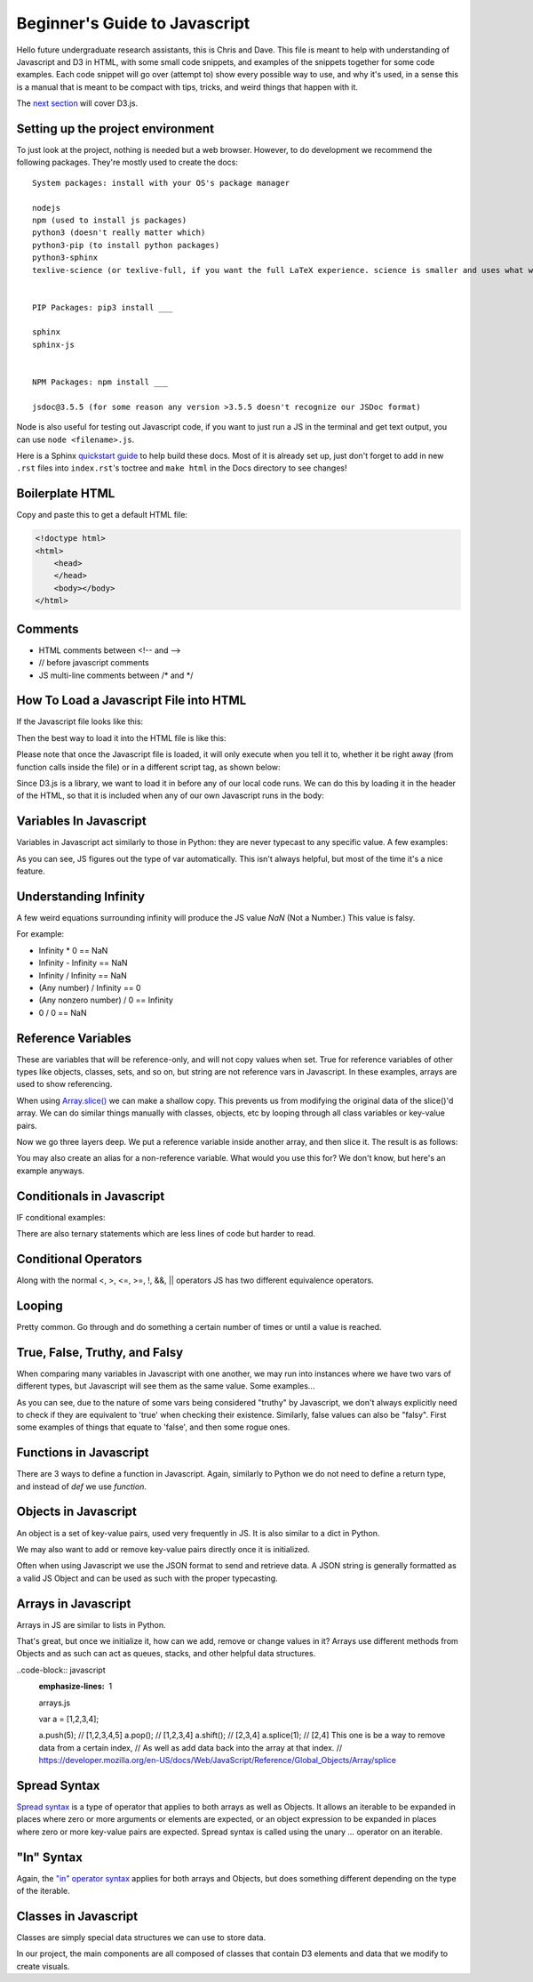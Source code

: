 Beginner's Guide to Javascript
==============================

Hello future undergraduate research assistants, this is Chris and Dave.
This file is meant to help with understanding of Javascript and D3 in HTML,
with some small code snippets, and examples of the snippets together for some code examples.
Each code snippet will go over (attempt to) show every possible way to use,
and why it's used, in a sense this is a manual that is meant to be compact with
tips, tricks, and weird things that happen with it.

The `next section <guide-ddd.html>`_ will cover D3.js.

Setting up the project environment
----------------------------------

To just look at the project, nothing is needed but a web browser. However, to do
development we recommend the following packages. They're mostly used to create the docs: ::


    System packages: install with your OS's package manager

    nodejs
    npm (used to install js packages)
    python3 (doesn't really matter which)
    python3-pip (to install python packages)
    python3-sphinx
    texlive-science (or texlive-full, if you want the full LaTeX experience. science is smaller and uses what we need.)


    PIP Packages: pip3 install ___

    sphinx
    sphinx-js


    NPM Packages: npm install ___

    jsdoc@3.5.5 (for some reason any version >3.5.5 doesn't recognize our JSDoc format)


Node is also useful for testing out Javascript code, if you want to just run a JS in the terminal
and get text output, you can use ``node <filename>.js``.

Here is a Sphinx `quickstart guide <https://www.sphinx-doc.org/en/master/usage/quickstart.html>`_
to help build these docs. Most of it is already set up, just don't forget to add in new ``.rst`` files
into ``index.rst``'s toctree and ``make html`` in the Docs directory to see changes!

Boilerplate HTML
----------------

Copy and paste this to get a default HTML file:

.. code-block:: HTML

    <!doctype html>
    <html>
        <head>
        </head>
        <body></body>
    </html>


Comments
--------

* HTML comments between <!-- and -->
* // before javascript comments
* JS multi-line comments between /\* and \*/

How To Load a Javascript File into HTML
---------------------------------------

If the Javascript file looks like this:

.. code-block:: javascript
    :emphasize-lines: 1

    example.js

    function main() {
        alert("Hello World!");
        return;
    }

Then the best way to load it into the HTML file is like this:

.. code-block:: HTML
    :emphasize-lines: 1

    index.html

    <!doctype html>
    <html>
        <head>
        </head>
        <body>
            <!-- Locally, same directory -->
            <script src="example.js">

            <!-- Different directory from parent directory -->
            <script src="../local/path/to/code/example.js">
        </body>
    </html>

Please note that once the Javascript file is loaded, it will only execute
when you tell it to, whether it be right away (from function calls inside the file)
or in a different script tag, as shown below:

.. code-block:: HTML
    :emphasize-lines: 1

    index.html

    <!doctype html>
    <html>
        <head>
        </head>
        <body>
            <!-- Locally, same directory -->
            <script src="example.js">

            <!-- Now that we have loaded in our 'example.js' we can use its functions. -->
            <!-- Not all '<script>' tags need a 'src' -->
            <!-- Any text between the tags will use JS syntax. HTML  syntax is invalid in here. -->
            <script>
                // Will Alert "Hello World!" as seen in the example.js file.
                main();
            </script>
        </body>
    </html>

Since D3.js is a library, we want to load it in before any of our local code runs.
We can do this by loading it in the header of the HTML, so that it is included when
any of our own Javascript runs in the body:

.. code-block:: HTML
    :emphasize-lines: 1

    index.html

    <!doctype html>
    <html>
        <head>
            <!-- Using the same script tag, but this one gets loaded first. -->
            <script src="https://d3js.org/d3.v5.min.js"></script>
            <!-- Now we can safely use D3 methods in our body. -->
        </head>
        <body>
            <!-- Locally, same directory -->
            <script src="example.js">

            <!-- Now that we have loaded in our 'example.js' we can use its functions. -->
            <!-- Not all '<script>' tags need a 'src' -->
            <!-- Any text between the tags will use JS syntax. HTML  syntax is invalid in here. -->
            <script>
                // Will Alert "Hello World!" as seen in the example.js file.
                main();
            </script>
        </body>
    </html>

Variables In Javascript
-----------------------

Variables in Javascript act similarly to those in Python: they are never typecast to
any specific value. A few examples:

.. code-block:: javascript
  :emphasize-lines: 1

    variables.js

    /* If the variable always needs to be a specific type, it may help to
    name it in a certain way (prefixes or suffixes) to ensure you are always
    playing with the right values. */

    var apple = 1; //int

    var banana = 'Banana';
    var carrot = "Carrot";
    // Note that single quotes or double quotes are valid for strings,
    // so long as you start and end the string with the same ones.

    var durian = true; //boolean

    // Arrays are of one type only.
    var eggplant = []; // Array, uninitialized.
    var rhyme = ["tomato", "potato"];

    // You can however, make multi-dimensional arrays of arrays.
    var multiArray = [["orange", "doorhinge"], rhyme];

As you can see, JS figures out the type of var automatically. This isn't always
helpful, but most of the time it's a nice feature.

Understanding Infinity
----------------------

A few weird equations surrounding infinity will produce the JS value `NaN` (Not a Number.)
This value is falsy.

For example:

* Infinity * 0 == NaN
* Infinity - Infinity == NaN
* Infinity / Infinity == NaN
* (Any number) / Infinity == 0
* (Any nonzero number) / 0 == Infinity
* 0 / 0 == NaN

Reference Variables
-------------------

These are variables that will be reference-only, and will not copy values when set.
True for reference variables of other types like objects, classes, sets, and so on,
but string are not reference vars in Javascript. In these examples, arrays are used
to show referencing.

.. code-block:: javascript
    :emphasize-lines: 1

    references.js

    var arr = [1,2,3,4];
    var b = arr;

    console.log(b[0]); // Logs "1"

    // Change the original, change the reference as well. Be careful of this.
    arr[0] = 5;
    console.log(b[0]); // Logs "5" with no explicit changes to b

    ...

When using `Array.slice() <https://developer.mozilla.org/en-US/docs/Web/JavaScript/Reference/Global_Objects/Array/slice>`_
we can make a shallow copy. This prevents us from modifying the original data of the slice()'d array.
We can do similar things manually with classes, objects, etc by looping through all
class variables or key-value pairs.

.. code-block:: javascript
    :emphasize-lines: 1

    references.js

    ...

    var arr = [1,2,3,4];
    var b   = a.slice(0); // makes a naive copy, not a reference.

    console.log(b[0]); // Logs "1"

    a[0] = 5;

    console.log(b[0]); // Still logs "1"

    ...

Now we go three layers deep. We put a reference variable inside another array,
and then slice it. The result is as follows:

.. code-block:: javascript
    :emphasize-lines: 1

    references.js

    ...

    var c = [23];
    var a = [c,2,3,4];

    var b = a.slice(0);

    console.log(b[0]); // Logs "[23]"

    c[0] = 5;

    console.log(b[0]); // Logs "[5]"

You may also create an alias for a non-reference variable. What would you use this for?
We don't know, but here's an example anyways.

.. code-block:: javascript
    :emphasize-lines: 1

    references.js

    var a = 5;
	var b = ( ) => { return a; };
	alert( b( ) ); //results in 5
	a = 10;
	alert( b( ) ); //results in 10


Conditionals in Javascript
--------------------------

IF conditional examples:

.. code-block:: javascript
    :emphasize-lines: 1

    conditional.js

    // singular
    if (true) {
        //stuff
    }

    // if, else
    if (conditionIsTrue) {
        // do stuff
    }
    else {
        // do other stuff
    }

    // if, else if, else
    if (conditionIsTrue) {
        // do stuff
    }
    else if (otherCond) {
        // do other stuff
    }
    else {
        // do OTHER other stuff
    }

There are also ternary statements which are less lines of code but harder to read.

.. code-block:: javascript
    :emphasize-lines: 1

    ternary.js

    // Basically, "?" is the if, ":" is the else.

    var a = (condition) ? (valueIfTrue) : (valueIfFalse);

Conditional Operators
---------------------

Along with the normal <, >, <=, >=, !, &&, || operators JS has two different equivalence operators.

.. code-block:: javascript
    :emphasize-lines: 1

    equivalence.js

    //normal == to check if they have the same value.
    var a = 12;
    if (a == 12){} // Will be true
    if (a == 13){} // false.

    // Now there is also ===, which checks for type and value equivalence.
    // We recommend this when working with classes and you are trying to find one.
    // Remember, it doesn't check each element separately, only its reference for reference variables.
    1 === 1; // will evaluate true as its same type and value.

    var a = [1,2,3];
    var b = [1,2,3];
    a === b; // this will be false because reference addr. is not the same.

    var c = a;
    c === a; // true because they share the same reference addr.

Looping
-------

Pretty common. Go through and do something a certain number of times or
until a value is reached.

.. code-block:: javascript
    :emphasize-lines: 1

    loops.js

    for( var i = 0; i < 10; i++ ) {
    	//do stuff
    }

    // for loop decrement
    for( var i = 10; i > 0; i-- ) {
    	//do stuff
    }

    // for loop get odd numbers
    for( var i = 1; i < 20; i += 2 ) {
    	//do stuff with those odd numbers less than 20
    }

    // for loop different number of variables
    for( var i = 0, j = 20; i < j; i++, j-- ) {
    	//Do stuff with these colliding numbers
    }//Both will be 10 at the end of the loop

    // while: only do this if true
    While( true ) {
    	//Do stuff
    }

    // do while: do this once, and then repeat if true
    Do {
    	//Do stuff
    } while( true );

    // Control Flow the continue
    // A continue will skip the rest current cycle, and start the next cycle
    // Example:
    for( var i = 0; i < 10; i++ ) {
    	If( i % 2 == 0 ) {//Is it not odd?
    		continue;
    	}
    	alert( “odd number” );
    }

    // Control Flow break
    // Need to end a loop cycle in the middle, but don’t start a new cycle?
    // Break it.
    while( true ) {
    	if( user input ) {
    		break;
    	}
    }

    // labeling your loops
    // In a loop with in a loop, and need to get out of both? Well then, give
    // them labels, and break the outer loop with its label.
    labelOne:
    while( true ) {
    	labelTwo:
    	while( true ) {
    		if( user input ) {
    			break labelOne;
    		}
    	}
    }

True, False, Truthy, and Falsy
------------------------------

When comparing many variables in Javascript with one another,
we may run into instances where we have two vars of different types, but Javascript will
see them as the same value. Some examples...

.. code-block:: javascript
    :emphasize-lines: 1

    truth.js

    if (1) {}; // TRUE
    if (true) {}; // TRUE
    // No problem here, this is pretty typical.

    if (1 == true) {}; // TRUE: The interpreter will always evaluate this the same way.
    if (1 === true) {}; // FALSE: Value equivalence? Sure. Type equivalence? No.

    // The interpreter is smart and knows when a var can safely be typecasted and
    // compared with another type.
    if ('1' == 1) {}; // TRUE: If a string contains ONLY a number, then we may use ==.
    if ([1] == 1) {}; // TRUE: Since the array is only 1-length, JS knows to compare them properly.

    // The number '1' is special in that it's the only value that can be compared to true to result in true.
    // All other non-zero numbers are "Truthy": They only result to true implicitly.
    if (2) {}; // TRUE.
    if (2 == true) {}; // FALSE.
    if ("hello") {}; // TRUE. As long as a string is non-empty, it's truthy.
    if ([3]) {}; // TRUE.


As you can see, due to the nature of some vars being considered "truthy" by Javascript,
we don't always explicitly need to check if they are equivalent to 'true' when checking their
existence. Similarly, false values can also be "falsy". First some examples of things
that equate to 'false', and then some rogue ones.

.. code-block:: javascript
    :emphasize-lines: 1

    if (0) {}; // FALSE.
    if ("") {}; // FALSE.
    if ([]) {}; // FALSE.
    if (false) {}; //FALSE
    // Typically empty and zero values are considered 'false'.


    if (0 == false) {}; // TRUE. Similar to how '1' always gets true.
    if ("" == false) {}; // TRUE.
    if ([] == false) {}; // TRUE.

    if (0 === false) {}; // FALSE. Strict equivalence at it again.

    if (‘0’ == 0) {}; // TRUE. ’0’ becomes 0 when comparing
    if ([0] == 0) {}; // TRUE. [0] becomes 0 when comparing

    // Now for some falsy objects. They evaluate as false, but don't equal false.
    if (null) {}; // FALSE.
    if (undefined) {}; // FALSE.
    if (null == undefined) {}; // TRUE.
    if (null == false) {}; // FALSE.

    // Lastly for NaN. Another weird and interesting specimen.
    if (NaN) {}; // FALSE.
    if (NaN == NaN) {}; // FALSE.
    if (isNaN(NaN)) {}; // TRUE. isNaN() is a builtin JS function.

Functions in Javascript
-----------------------

There are 3 ways to define a function in Javascript. Again, similarly to Python
we do not need to define a return type, and instead of `def` we use `function`.

.. code-block:: javascript
    :emphasize-lines: 1

    functions.js

    //Example 1: Normal Definition
    function fx( parameters ) {
        // do stuff
        return;
    }

    //Example 2: As a var
    var fy = ( parameter ) => {
        // do stuff
    }

    // We may call it as a normal function call:
    fy();

    //Example 3: As a singleton function with parameters:
    var hold = ((parameter) => {
        // do stuff;
        return val;
    })( 5 );

    //Same as calling:
    var hold = fz(5);

Objects in Javascript
---------------------

An object is a set of key-value pairs, used very frequently in JS. It is also
similar to a dict in Python.

.. code-block:: javascript
    :emphasize-lines: 1

    objects.js

    // Create an object and use string to retrieve value.
    var alphabet = {
        "A" : 1,
        "B" : 2,
        "C" : 3
    }

    var thisLetter = alphabet["A"];
    // thisLetter == 1

    var thatLetter = alphabet.B;
    // thatLetter == 2

We may also want to add or remove key-value pairs directly once it is initialized.

.. code-block:: javascript
    :emphasize-lines: 1

    objects.js

    var alphabet = {
        "A" : 1,
        "B" : 2,
        "C" : 3
    }

    alphabet.D = 4; // automatically add a new key-value pair using dot notation.
    // Note that the value after '.' will be a string key.
    alphabet["E"] = 5; // Another valid way of adding to the obj.

    console.log(alphabet);
    // will log: {"A" : 1, "B" : 2, "C" : 3, "D" : 4, "E" : 5}

    // The 'delete' keyword in Javascript will remove a value from the object.
    delete alphabet.D;
    delete alphabet["C"];
    // Both ways of accessing the values are valid for this too,
    // although once they are gone this will throw a keyError.

    console.log(alphabet);
    // will log: {"A" : 1, "B" : 2, E" : 5}

Often when using Javascript we use the JSON format to send and retrieve data.
A JSON string is generally formatted as a valid JS Object and can be used as such with the proper typecasting.

Arrays in Javascript
--------------------

Arrays in JS are similar to lists in Python.

.. code-block:: javascript
    :emphasize-lines: 1

    arrays.js

    var a = [1,2,3]; // Single type array.

    var b = [1, "Hello", [a]]; // multi-type arrays are also supported.

    var c = a[0]; // a[0] evaluates to 1, so c = 1.

That's great, but once we initialize it, how can we add, remove or change values in it?
Arrays use different methods from Objects and as such can act as queues, stacks, and other
helpful data structures.

..code-block:: javascript
    :emphasize-lines: 1

    arrays.js

    var a = [1,2,3,4];

    a.push(5);   // [1,2,3,4,5]
    a.pop();     // [1,2,3,4]
    a.shift();   // [2,3,4]
    a.splice(1); // [2,4] This one is be a way to remove data from a certain index,
    // As well as add data back into the array at that index.
    // https://developer.mozilla.org/en-US/docs/Web/JavaScript/Reference/Global_Objects/Array/splice


Spread Syntax
-------------

`Spread syntax <https://developer.mozilla.org/en-US/docs/Web/JavaScript/Reference/Operators/Spread_syntax>`_
is a type of operator that applies to both arrays as well as Objects. It allows an iterable
to be expanded in places where zero or more arguments or elements are expected,
or an object expression to be expanded in places where zero or more key-value pairs
are expected. Spread syntax is called using the unary `...` operator on an iterable.

.. code-block javascript
    :emphasize-lines: 1

    spreadSyntax.js

    // Example 1: Using arrays
    var a = [1,2,3];
    var b = [a,4,5];     // This is currently [[1,2,3], 4,5]. The length of b is 3.
    var c = [...a, 4,5]; // This is currently [1,2,3,4,5]. The length of c is 5.

    // As you can see the spread operator can be used to seamlessly merge arrays.

    // Example 2: Using Objects
    var o = {
        "A" : 1,
        "B" : 2,
        "C" : 3
    }

    var p = {
        a,
        "D" : 4,
        "E" : 5
    }

    // p is currently {"o" : {"A":1,"B":2,"C"3}, "D": 4, "E" : 5}

    var t = {
        ...o,
        "D" : 4,
        "E" : 5
    }

    // t is currently {"A" : 1, "B" : 2,"C" : 3, "D" : 4, "E" : 5}


    // Example 3: Overwriting Inherited Values
    // o is defined above.

    var x = {
        ...o,
        "C" : 10,
        "D" : 4
    }

    // x is currently {"A" : 1, "B" : 2,"C" : 10, "D" : 4}


"In" Syntax
-----------

Again, the `"in" operator syntax <https://developer.mozilla.org/en-US/docs/Web/JavaScript/Reference/Operators/in>`_
applies for both arrays and Objects, but does something different depending on the type
of the iterable.

.. code-block:: javascript
    :emphasize-lines: 1

    inOperator.js

    // Example 1: Arrays
    // The 'in' operator checks that the value is a valid INDEX
    // in the array, not for the value itself.

    var a = [1,2,3,4,5];
    if (5 in a) {}; // FALSE. Index 5 does not exist in a.
    if (2 in a) {}; // TRUE. There is a value at index 2 in a.

    // Example 2: Objects
    // The 'in' operator checks for the key in the Object.

    var o = {
        "A" : 1,
        "B" : 2
    }

    if ("A" in o) {}; // TRUE.
    if (2 in o) {};   // FALSE. 2 is not a valid key in o.

Classes in Javascript
---------------------

Classes are simply special data structures we can use to store data.

.. code-block:: javascript
    :emphasize-lines: 1

    classes.js

    //Example 1: Class with no input parameters
    class Person {
        constructor() {
            this.name = "Harold";
            this.age  = 65;
        }
    }

    var man = new Person();
    // man.name == "Harold";
    // man.age  == 65;


    //Example 2: Class which takes input parameters
    class Car {
        constructor(type, mileage) {
            this.type = type;
            this.mileage = mileage;
            this.works = true;
            this.wheels = true;
        }
    }

    var type = "Tesla";
    var mileage = 20000;

    var tesla = new Car(type, mileage);

In our project, the main components are all composed of classes that
contain D3 elements and data that we modify to create visuals.
